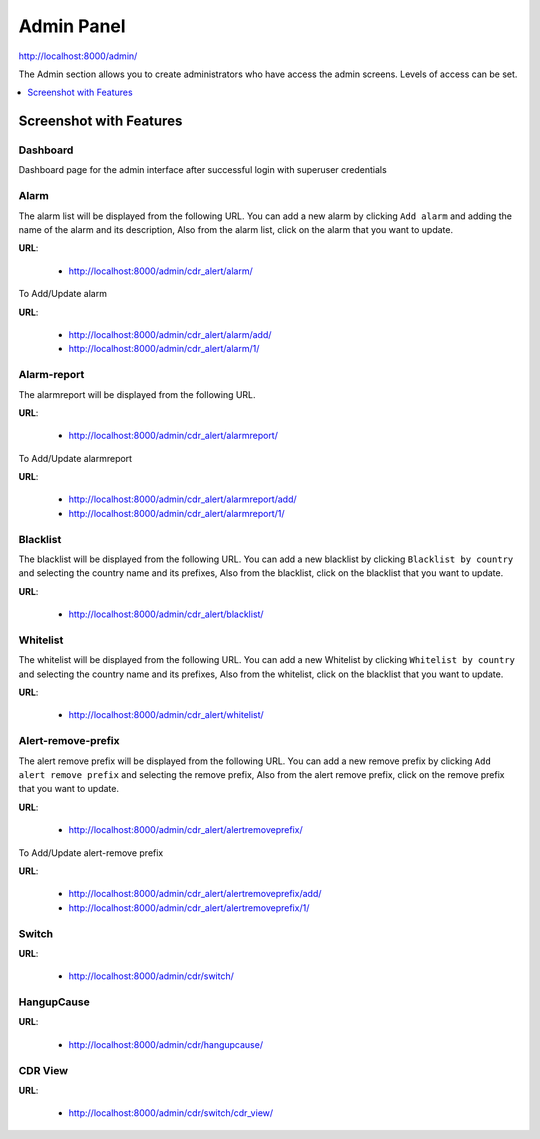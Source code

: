 .. _admin-panel:

===========
Admin Panel
===========

http://localhost:8000/admin/

The Admin section allows you to create administrators who have access the admin screens. Levels of
access can be set.

.. contents::
    :local:
    :depth: 1

.. _admin-screenshot-features:

Screenshot with Features
========================

Dashboard
~~~~~~~~~

Dashboard page for the admin interface after successful login with superuser credentials

.. image:: ../_static/images/admin/admin_dashboard.png
    :width: 1000


Alarm
~~~~~

The alarm list will be displayed from the following URL. You can add a new
alarm by clicking ``Add alarm`` and adding the name of the alarm and its
description, Also from the alarm list, click on the alarm that you want
to update.

**URL**:

    * http://localhost:8000/admin/cdr_alert/alarm/

.. image:: ../_static/images/admin/alarm_list.png
    :width: 1000

To Add/Update alarm

**URL**:

    * http://localhost:8000/admin/cdr_alert/alarm/add/
    * http://localhost:8000/admin/cdr_alert/alarm/1/

.. image:: ../_static/images/admin/add_alarm.png
    :width: 1000


Alarm-report
~~~~~~~~~~~~

The alarmreport will be displayed from the following URL.

**URL**:

    * http://localhost:8000/admin/cdr_alert/alarmreport/

.. image:: ../_static/images/admin/alarm_report_list.png
    :width: 1000

To Add/Update alarmreport

**URL**:

    * http://localhost:8000/admin/cdr_alert/alarmreport/add/
    * http://localhost:8000/admin/cdr_alert/alarmreport/1/

.. image:: ../_static/images/admin/alarm_report.png
    :width: 1000


Blacklist
~~~~~~~~~

The blacklist will be displayed from the following URL. You can add a new
blacklist by clicking ``Blacklist by country`` and selecting the country name and its
prefixes, Also from the blacklist, click on the blacklist that you want
to update.

**URL**:

    * http://localhost:8000/admin/cdr_alert/blacklist/

.. image:: ../_static/images/admin/blacklist_prefix_list.png
    :width: 1000

.. image:: ../_static/images/admin/add_prefix_into_blacklist.png


Whitelist
~~~~~~~~~

The whitelist will be displayed from the following URL. You can add a new
Whitelist by clicking ``Whitelist by country`` and selecting the country name and its
prefixes, Also from the whitelist, click on the blacklist that you want
to update.

**URL**:

    * http://localhost:8000/admin/cdr_alert/whitelist/

.. image:: ../_static/images/admin/whitelist_prefix_list.png
    :width: 1000


.. image:: ../_static/images/admin/add_prefix_into_whitelist.png


Alert-remove-prefix
~~~~~~~~~~~~~~~~~~~

The alert remove prefix will be displayed from the following URL. You can add a new
remove prefix by clicking ``Add alert remove prefix`` and selecting the remove prefix,
Also from the alert remove prefix, click on the remove prefix that you want to update.


**URL**:

    * http://localhost:8000/admin/cdr_alert/alertremoveprefix/

.. image:: ../_static/images/admin/alert_remove_prefix_list.png
    :width: 1000

To Add/Update alert-remove prefix

**URL**:

    * http://localhost:8000/admin/cdr_alert/alertremoveprefix/add/
    * http://localhost:8000/admin/cdr_alert/alertremoveprefix/1/

.. image:: ../_static/images/admin/add_alert_remove_prefix.png
    :width: 1000

Switch
~~~~~~

**URL**:

    * http://localhost:8000/admin/cdr/switch/

.. image:: ../_static/images/admin/switch_list.png
    :width: 1000

HangupCause
~~~~~~~~~~~

**URL**:

    * http://localhost:8000/admin/cdr/hangupcause/

.. image:: ../_static/images/admin/hangup_cause_list.png
    :width: 1000


CDR View
~~~~~~~~

**URL**:

    * http://localhost:8000/admin/cdr/switch/cdr_view/

.. image:: ../_static/images/admin/admin_cdr_view.png
    :width: 1000